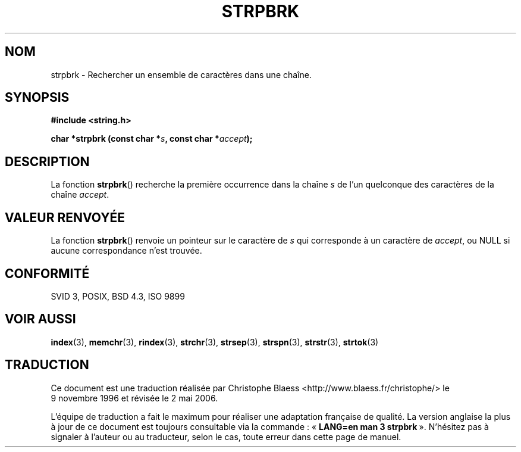 .\" Copyright 1993 David Metcalfe (david@prism.demon.co.uk)
.\"
.\" Permission is granted to make and distribute verbatim copies of this
.\" manual provided the copyright notice and this permission notice are
.\" preserved on all copies.
.\"
.\" Permission is granted to copy and distribute modified versions of this
.\" manual under the conditions for verbatim copying, provided that the
.\" entire resulting derived work is distributed under the terms of a
.\" permission notice identical to this one
.\"
.\" Since the Linux kernel and libraries are constantly changing, this
.\" manual page may be incorrect or out-of-date.  The author(s) assume no
.\" responsibility for errors or omissions, or for damages resulting from
.\" the use of the information contained herein.  The author(s) may not
.\" have taken the same level of care in the production of this manual,
.\" which is licensed free of charge, as they might when working
.\" professionally.
.\"
.\" Formatted or processed versions of this manual, if unaccompanied by
.\" the source, must acknowledge the copyright and authors of this work.
.\"
.\" References consulted:
.\"     Linux libc source code
.\"     Lewine's _POSIX Programmer's Guide_ (O'Reilly & Associates, 1991)
.\"     386BSD man pages
.\" Modified Sat Jul 24 18:01:24 1993 by Rik Faith (faith@cs.unc.edu)
.\"
.\" Traduction 09/11/1996 par Christophe Blaess (ccb@club-internet.fr)
.\" Màj 21/07/2003 LDP-1.56
.\" Màj 01/05/2006 LDP-1.67.1
.\"
.TH STRPBRK 3 "12 avril 1993" LDP "Manuel du programmeur Linux"
.SH NOM
strpbrk \- Rechercher un ensemble de caractères dans une chaîne.
.SH SYNOPSIS
.nf
.B #include <string.h>
.sp
.BI "char *strpbrk (const char *" s ", const char *" accept );
.fi
.SH DESCRIPTION
La fonction \fBstrpbrk\fP() recherche la première occurrence dans la chaîne
\fIs\fP de l'un quelconque des caractères de la chaîne \fIaccept\fP.
.SH "VALEUR RENVOYÉE"
La fonction \fBstrpbrk\fP() renvoie un pointeur sur le caractère de
\fIs\fP qui corresponde à un caractère de \fIaccept\fP, ou NULL si aucune
correspondance n'est trouvée.
.SH "CONFORMITÉ"
SVID 3, POSIX, BSD 4.3, ISO 9899
.SH "VOIR AUSSI"
.BR index (3),
.BR memchr (3),
.BR rindex (3),
.BR strchr (3),
.BR strsep (3),
.BR strspn (3),
.BR strstr (3),
.BR strtok (3)
.SH TRADUCTION
.PP
Ce document est une traduction réalisée par Christophe Blaess
<http://www.blaess.fr/christophe/> le 9\ novembre\ 1996
et révisée le 2\ mai\ 2006.
.PP
L'équipe de traduction a fait le maximum pour réaliser une adaptation
française de qualité. La version anglaise la plus à jour de ce document est
toujours consultable via la commande\ : «\ \fBLANG=en\ man\ 3\ strpbrk\fR\ ».
N'hésitez pas à signaler à l'auteur ou au traducteur, selon le cas, toute
erreur dans cette page de manuel.

